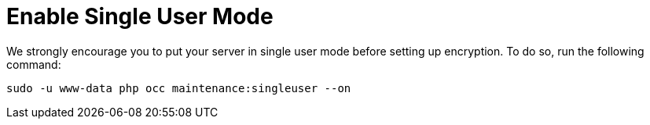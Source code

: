= Enable Single User Mode

We strongly encourage you to put your server in single user mode before setting up encryption.
To do so, run the following command:

[source,console,subs="attributes+"]
....
sudo -u www-data php occ maintenance:singleuser --on
....

